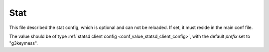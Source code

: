 .. _configuration_stat:

****
Stat
****

This file described the stat config, which is optional and can not be reloaded.
If set, it must reside in the main conf file.

The value should be of type :ref:`statsd client config <conf_value_statsd_client_config>`,
with the default *prefix* set to "g3keymess".
